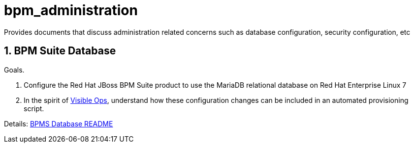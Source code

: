 :01_bpms_database: link:01_bpms_database/README.adoc[BPMS Database README]
:visible_ops: link:http://www.amazon.com/Visible-Ops-Handbook-Implementing-Practical/dp/0975568612[Visible Ops]

= bpm_administration

Provides documents that discuss administration related concerns such as database configuration, security configuration, etc

:numbered:

== BPM Suite Database

.Goals.
. Configure the Red Hat JBoss BPM Suite product to use the MariaDB relational database on Red Hat Enterprise Linux 7
. In the spirit of {visible_ops}, understand how these configuration changes can be included in an automated provisioning script.

Details: {01_bpms_database}



